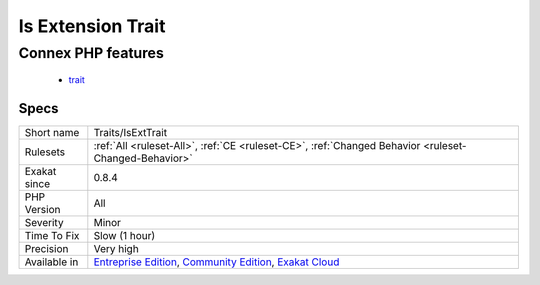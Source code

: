 .. _traits-isexttrait:

.. _is-extension-trait:

Is Extension Trait
++++++++++++++++++

.. meta\:\:
	:description:
		Is Extension Trait: Indicates if these traits are defined in an extension.
	:twitter:card: summary_large_image
	:twitter:site: @exakat
	:twitter:title: Is Extension Trait
	:twitter:description: Is Extension Trait: Indicates if these traits are defined in an extension
	:twitter:creator: @exakat
	:twitter:image:src: https://www.exakat.io/wp-content/uploads/2020/06/logo-exakat.png
	:og:image: https://www.exakat.io/wp-content/uploads/2020/06/logo-exakat.png
	:og:title: Is Extension Trait
	:og:type: article
	:og:description: Indicates if these traits are defined in an extension
	:og:url: https://php-tips.readthedocs.io/en/latest/tips/Traits/IsExtTrait.html
	:og:locale: en
  Indicates if these traits are defined in an extension. Traits that are defined in an extension are available from the start of the application. There are no known extension that defines a trait, at the moment of writing (feb-2024).
Connex PHP features
-------------------

  + `trait <https://php-dictionary.readthedocs.io/en/latest/dictionary/trait.ini.html>`_


Specs
_____

+--------------+-----------------------------------------------------------------------------------------------------------------------------------------------------------------------------------------+
| Short name   | Traits/IsExtTrait                                                                                                                                                                       |
+--------------+-----------------------------------------------------------------------------------------------------------------------------------------------------------------------------------------+
| Rulesets     | :ref:`All <ruleset-All>`, :ref:`CE <ruleset-CE>`, :ref:`Changed Behavior <ruleset-Changed-Behavior>`                                                                                    |
+--------------+-----------------------------------------------------------------------------------------------------------------------------------------------------------------------------------------+
| Exakat since | 0.8.4                                                                                                                                                                                   |
+--------------+-----------------------------------------------------------------------------------------------------------------------------------------------------------------------------------------+
| PHP Version  | All                                                                                                                                                                                     |
+--------------+-----------------------------------------------------------------------------------------------------------------------------------------------------------------------------------------+
| Severity     | Minor                                                                                                                                                                                   |
+--------------+-----------------------------------------------------------------------------------------------------------------------------------------------------------------------------------------+
| Time To Fix  | Slow (1 hour)                                                                                                                                                                           |
+--------------+-----------------------------------------------------------------------------------------------------------------------------------------------------------------------------------------+
| Precision    | Very high                                                                                                                                                                               |
+--------------+-----------------------------------------------------------------------------------------------------------------------------------------------------------------------------------------+
| Available in | `Entreprise Edition <https://www.exakat.io/entreprise-edition>`_, `Community Edition <https://www.exakat.io/community-edition>`_, `Exakat Cloud <https://www.exakat.io/exakat-cloud/>`_ |
+--------------+-----------------------------------------------------------------------------------------------------------------------------------------------------------------------------------------+


